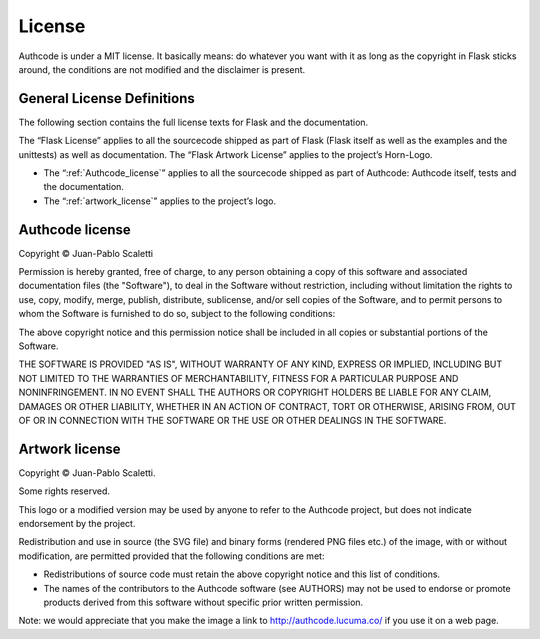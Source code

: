 .. _license:

============================
License
============================

Authcode is under a MIT license. It basically means: do whatever you want with it as long as the copyright in Flask sticks around, the conditions are not modified and the disclaimer is present.


General License Definitions
---------------------------------------

The following section contains the full license texts for Flask and the documentation.

The “Flask License” applies to all the sourcecode shipped as part of Flask (Flask itself as well as the examples and the unittests) as well as documentation.
The “Flask Artwork License” applies to the project’s Horn-Logo.


- The “:ref:`Authcode_license`” applies to all the sourcecode shipped as part of Authcode: Authcode itself, tests and the documentation.

- The “:ref:`artwork_license`” applies to the project’s logo.


.. _Authcode_license:

Authcode license
---------------------------------------

Copyright © Juan-Pablo Scaletti

Permission is hereby granted, free of charge, to any person obtaining a copy
of this software and associated documentation files (the "Software"), to deal
in the Software without restriction, including without limitation the rights
to use, copy, modify, merge, publish, distribute, sublicense, and/or sell
copies of the Software, and to permit persons to whom the Software is
furnished to do so, subject to the following conditions:

The above copyright notice and this permission notice shall be included in all
copies or substantial portions of the Software.

THE SOFTWARE IS PROVIDED "AS IS", WITHOUT WARRANTY OF ANY KIND, EXPRESS OR
IMPLIED, INCLUDING BUT NOT LIMITED TO THE WARRANTIES OF MERCHANTABILITY,
FITNESS FOR A PARTICULAR PURPOSE AND NONINFRINGEMENT. IN NO EVENT SHALL THE
AUTHORS OR COPYRIGHT HOLDERS BE LIABLE FOR ANY CLAIM, DAMAGES OR OTHER
LIABILITY, WHETHER IN AN ACTION OF CONTRACT, TORT OR OTHERWISE, ARISING FROM,
OUT OF OR IN CONNECTION WITH THE SOFTWARE OR THE USE OR OTHER DEALINGS IN THE
SOFTWARE.


.. _artwork_license:

Artwork license
---------------------------------------

Copyright © Juan-Pablo Scaletti.

Some rights reserved.

This logo or a modified version may be used by anyone to refer to the
Authcode project, but does not indicate endorsement by the project.

Redistribution and use in source (the SVG file) and binary forms (rendered
PNG files etc.) of the image, with or without modification, are permitted
provided that the following conditions are met:

* Redistributions of source code must retain the above copyright
  notice and this list of conditions.

* The names of the contributors to the Authcode software (see AUTHORS) may
  not be used to endorse or promote products derived from this software
  without specific prior written permission.

Note: we would appreciate that you make the image a link to
http://authcode.lucuma.co/ if you use it on a web page.

